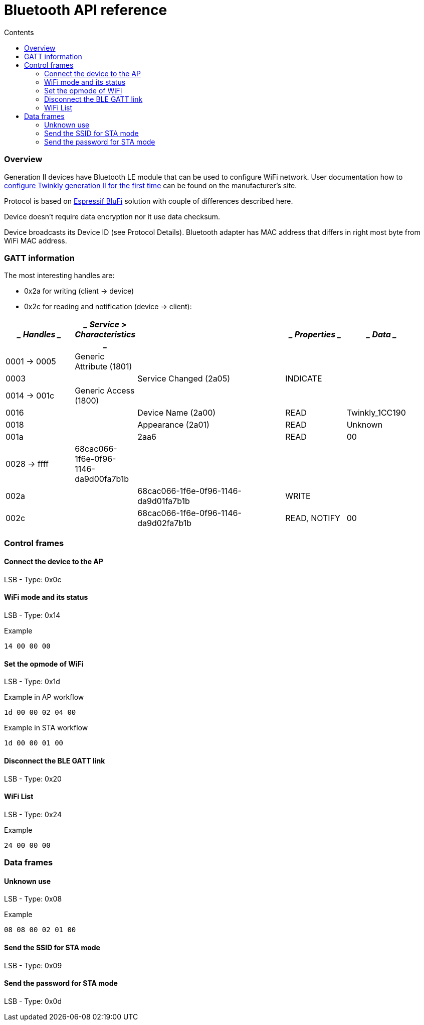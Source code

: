 = Bluetooth API reference
:doctype: article
:icons: font
:toc:
:toc-title: Contents
:toclevels: 5

=== Overview

Generation II devices have Bluetooth LE module that can be used to
configure WiFi network. User documentation how to
https://web.archive.org/web/2/https://www.twinkly.com/knowledge/configure-twinkly-generation-ii-for-the-first-time/[configure
Twinkly generation II for the first time] can be found on the
manufacturer's site.

Protocol is based on
https://docs.espressif.com/projects/esp-idf/en/latest/esp32/api-guides/blufi.html[Espressif
BluFi] solution with couple of differences described here.

Device doesn't require data encryption nor it use data checksum.

Device broadcasts its Device ID (see Protocol Details). Bluetooth
adapter has MAC address that differs in right most byte from WiFi MAC
address.

=== GATT information

The most interesting handles are:

* 0x2a for writing (client -> device)
* 0x2c for reading and notification (device -> client):

[width="96%",cols="19%,5%,42%,16%,18%",options="header",]
|===
a|
____
Handles
____

a|
____
Service > Characteristics
____

| a|
____
Properties
____

a|
____
Data
____

|0001 -> 0005 |Generic Attribute (1801) | | |
|0003 | |Service Changed (2a05) |INDICATE |
|0014 -> 001c |Generic Access (1800) | | |
|0016 | |Device Name (2a00) |READ |Twinkly_1CC190
|0018 | |Appearance (2a01) |READ |Unknown
|001a | |2aa6 |READ |00
|0028 -> ffff |68cac066-1f6e-0f96-1146-da9d00fa7b1b | | |
|002a | |68cac066-1f6e-0f96-1146-da9d01fa7b1b |WRITE |
|002c | |68cac066-1f6e-0f96-1146-da9d02fa7b1b |READ, NOTIFY |00
|===

=== Control frames

==== Connect the device to the AP

LSB - Type: [.title-ref]#0x0c#

==== WiFi mode and its status

LSB - Type: [.title-ref]#0x14#

Example

[source,text]
----
14 00 00 00
----

==== Set the opmode of WiFi

LSB - Type: [.title-ref]#0x1d#

Example in AP workflow

[source,text]
----
1d 00 00 02 04 00
----

Example in STA workflow

[source,text]
----
1d 00 00 01 00
----

==== Disconnect the BLE GATT link

LSB - Type: [.title-ref]#0x20#

==== WiFi List

LSB - Type: [.title-ref]#0x24#

Example

[source,text]
----
24 00 00 00
----

=== Data frames

==== Unknown use

LSB - Type: [.title-ref]#0x08#

Example

[source,text]
----
08 08 00 02 01 00
----

==== Send the SSID for STA mode

LSB - Type: [.title-ref]#0x09#

==== Send the password for STA mode

LSB - Type: [.title-ref]#0x0d#
